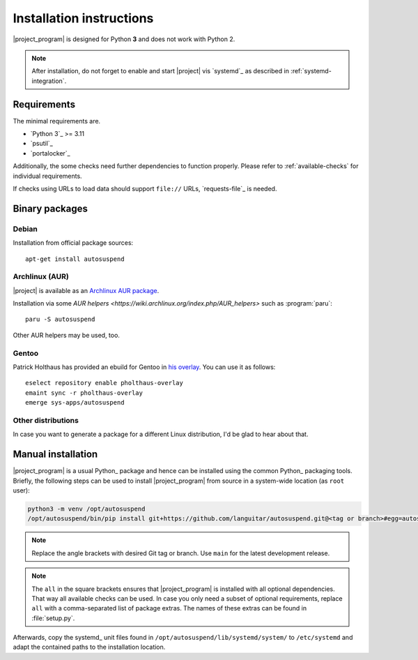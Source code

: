 .. _installation:

Installation instructions
#########################

|project_program| is designed for Python **3** and does not work with Python 2.

.. note::

   After installation, do not forget to enable and start |project| vis `systemd`_ as described in :ref:`systemd-integration`.

Requirements
************

The minimal requirements are.

* `Python 3`_ >= 3.11
* `psutil`_
* `portalocker`_

Additionally, the some checks need further dependencies to function properly.
Please refer to :ref:`available-checks` for individual requirements.

If checks using URLs to load data should support ``file://`` URLs, `requests-file`_ is needed.

Binary packages
***************

.. image:: https://repology.org/badge/vertical-allrepos/autosuspend.svg
   :target: https://repology.org/project/autosuspend/versions

Debian
======

Installation from official package sources::

    apt-get install autosuspend

Archlinux (AUR)
===============

|project| is available as an `Archlinux AUR package <https://aur.archlinux.org/packages/autosuspend/>`_.

Installation via some `AUR helpers <https://wiki.archlinux.org/index.php/AUR_helpers>` such as :program:`paru`::

    paru -S autosuspend

Other AUR helpers may be used, too.

Gentoo
======

Patrick Holthaus has provided an ebuild for Gentoo in `his overlay <https://github.com/pholthau/pholthaus-overlay>`_.
You can use it as follows::

    eselect repository enable pholthaus-overlay
    emaint sync -r pholthaus-overlay
    emerge sys-apps/autosuspend

Other distributions
===================

In case you want to generate a package for a different Linux distribution, I'd be glad to hear about that.

Manual installation
*******************

|project_program| is a usual Python_ package and hence can be installed using the common Python_ packaging tools.
Briefly, the following steps can be used to install |project_program| from source in a system-wide location (as ``root`` user):

.. code-block:: bash

   python3 -m venv /opt/autosuspend
   /opt/autosuspend/bin/pip install git+https://github.com/languitar/autosuspend.git@<tag or branch>#egg=autosuspend[all]

.. note::

   Replace the angle brackets with desired Git tag or branch.
   Use ``main`` for the latest development release.

.. note::

   The ``all`` in the square brackets ensures that |project_program| is installed with all optional dependencies.
   That way all available checks can be used.
   In case you only need a subset of optional requirements, replace ``all`` with a comma-separated list of package extras.
   The names of these extras can be found in :file:`setup.py`.

Afterwards, copy the systemd_ unit files found in ``/opt/autosuspend/lib/systemd/system/`` to ``/etc/systemd`` and adapt the contained paths to the installation location.
